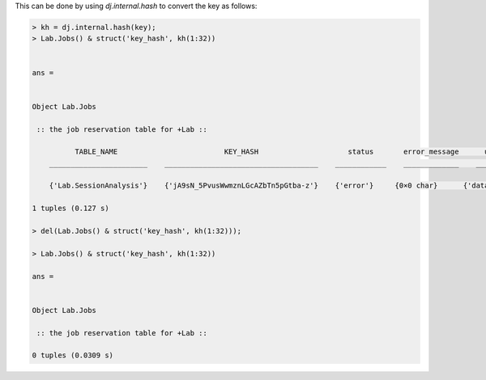 
This can be done by using `dj.internal.hash` to convert the key as follows:

.. code-block:: matlab

    > kh = dj.internal.hash(key);
    > Lab.Jobs() & struct('key_hash', kh(1:32))


    ans = 


    Object Lab.Jobs

     :: the job reservation table for +Lab ::

              TABLE_NAME                         KEY_HASH                     status       error_message      user        host          pid        connection_id           timestamp              key        error_stack
        _______________________    ____________________________________    ____________    _____________    ________    _________    __________    _____________    _______________________    __________    ___________

        {'Lab.SessionAnalysis'}    {'jA9sN_5PvusWwmznLGcAZbTn5pGtba-z'}    {'error'}     {0×0 char}      {'datajoint@localhost'}    {'localhost'}    6.5356e+05        1919         {'2021-01-22 23:50:07'}    {'=BLOB='}    {'=BLOB='} 

    1 tuples (0.127 s)

    > del(Lab.Jobs() & struct('key_hash', kh(1:32)));

    > Lab.Jobs() & struct('key_hash', kh(1:32))

    ans = 


    Object Lab.Jobs

     :: the job reservation table for +Lab ::

    0 tuples (0.0309 s)

